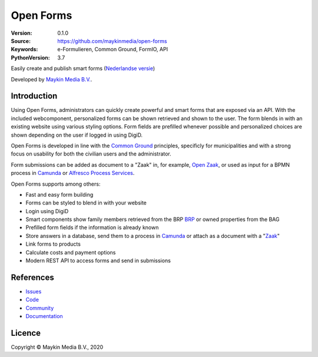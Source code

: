 ==========
Open Forms
==========

:Version: 0.1.0
:Source: https://github.com/maykinmedia/open-forms
:Keywords: e-Formulieren, Common Ground, FormIO, API
:PythonVersion: 3.7

|build-status| |docs| |coverage| |black| |docker|

Easily create and publish smart forms (`Nederlandse versie`_)

Developed by `Maykin Media B.V.`_.


Introduction
============

Using Open Forms, administrators can quickly create powerful and smart forms 
that are exposed via an API. With the included webcomponent, personalized forms 
can be shown retrieved and shown to the user. The form blends in with an 
existing website using various styling options. Form fields are prefilled 
whenever possible and personalized choices are shown depending on the user if 
logged in using DigiD.

Open Forms is developed in line with the `Common Ground`_ principles, 
specificly for municipalities and with a strong focus on usability for both
the civilian users and the administrator.

Form submissions can be added as document to a "Zaak" in, for example,
`Open Zaak`_, or used as input for a BPMN process in `Camunda`_ or 
`Alfresco Process Services`_.

Open Forms supports among others:

* Fast and easy form building
* Forms can be styled to blend in with your website
* Login using DigiD
* Smart components show family members retrieved from the BRP `BRP`_ or owned
  properties from the BAG
* Prefilled form fields if the information is already known 
* Store answers in a database, send them to a process in `Camunda`_ or attach 
  as a document with a "`Zaak`_"
* Link forms to products
* Calculate costs and payment options
* Modern REST API to access forms and send in submissions


.. _`Camunda`: https://camunda.com/
.. _`Alfresco Process Services`: https://www.alfresco.com/bpm-software
.. _`Common Ground`: https://commonground.nl/
.. _`BRP`: https://open-personen.readthedocs.io/
.. _`Open Zaak`: https://open-zaak.readthedocs.io/
.. _`Zaak`: https://open-zaak.readthedocs.io/


References
==========

* `Issues <https://github.com/maykinmedia/open-personen/issues>`_
* `Code <https://github.com/maykinmedia/open-personen>`_
* `Community <https://commonground.nl/groups/view/54477955/open-personen>`_
* `Documentation <https://open-personen.readthedocs.io/>`_

Licence
=======

Copyright © Maykin Media B.V., 2020

.. _`Nederlandse versie`: README.NL.rst

.. _`Maykin Media B.V.`: https://www.maykinmedia.nl

.. |build-status| image:: https://travis-ci.org/maykinmedia/open-forms.svg?branch=master
    :alt: Build status
    :target: https://travis-ci.org/maykinmedia/open-forms

.. |docs| image:: https://readthedocs.org/projects/open-forms/badge/?version=latest
    :target: https://open-forms.readthedocs.io/en/latest/?badge=latest
    :alt: Documentation Status

.. |coverage| image:: https://codecov.io/github/maykinmedia/open-forms/branch/master/graphs/badge.svg?branch=master
    :alt: Coverage
    :target: https://codecov.io/gh/maykinmedia/open-forms

.. |black| image:: https://img.shields.io/badge/code%20style-black-000000.svg
    :target: https://github.com/psf/black

.. |docker| image:: https://images.microbadger.com/badges/image/maykinmedia/open-forms.svg
    :target: https://microbadger.com/images/maykinmedia/open-forms
